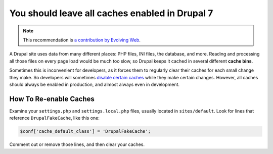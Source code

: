 You should leave all caches enabled in Drupal 7
===============================================

.. note::
    :class: recommendation-author-note

    This recommendation is `a contribution by Evolving Web`_.

A Drupal site uses data from many different places: PHP files, INI files,
the database, and more. Reading and processing all those files on every page
load would be much too slow, so Drupal keeps it cached in several different
**cache bins**.

Sometimes this is inconvenient for developers, as it forces them to regularly
clear their caches for each small change they make. So developers will
sometimes `disable certain caches`_ while they make certain changes. However,
all caches should always be enabled in production, and almost always even in
development.

How To Re-enable Caches
-----------------------

Examine your ``settings.php`` and ``settings.local.php`` files, usually
located in ``sites/default``. Look for lines that reference
``DrupalFakeCache``, like this one:

.. code-block:: php

    $conf['cache_default_class'] = 'DrupalFakeCache';

Comment out or remove those lines, and then clear your caches.


.. _`disable certain caches`: https://www.drupal.org/docs/7/creating-custom-modules/suppress-caching-for-development-or-to-use-an-external-page-cache
.. _`a contribution by Evolving Web`: https://blog.blackfire.io/drupal-7-recommendations.html
